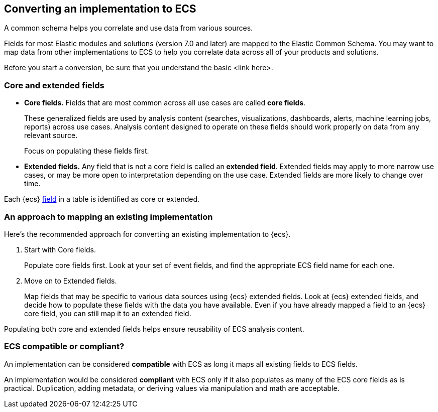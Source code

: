 [[convert-to-ecs]]
== Converting an implementation to ECS

A common schema helps you correlate and use data from various sources. 

Fields for most Elastic modules and solutions (version 7.0 and later) are mapped
to the Elastic Common Schema. You may want to map data from other
implementations to ECS to help you correlate data across all of your products
and solutions.

Before you start a conversion, be sure that you understand the basic <link here>.

[float]
[[core-or-ext]]
=== Core and extended fields

* *Core fields.* Fields that are most common across all use cases are called *core fields*. 
+
These generalized fields are used by analysis content
(searches, visualizations, dashboards, alerts, machine learning jobs, reports)
across use cases. Analysis content designed to operate on these
fields should work properly on data from any relevant source. 
+
Focus on populating these fields first. 

* *Extended fields.* Any field that is not a core field is called an *extended field*. 
Extended fields may apply to more narrow use cases, or may be more open
to interpretation depending on the use case. Extended fields are more likely to
change over time.

Each {ecs} <<ecs-fields,field>> in a table is identified as core or extended.

[float]
[[ecs-comv]]
=== An approach to mapping an existing implementation

Here's the recommended approach for converting an existing implementation to {ecs}.

. Start with Core fields.
+
Populate core fields first. Look at your set of event fields, and find
the appropriate ECS field name for each one. 

. Move on to Extended fields.
+
Map fields that may be specific to various data sources using {ecs} extended
fields. Look at {ecs} extended fields, and decide how to populate these fields
with the data you have available. Even if you have already mapped a field to an
{ecs} core field, you can still map it to an extended field. 

Populating both core and extended fields helps ensure reusability of ECS analysis
content. 

[float]
[[ecs-comp]]
=== ECS compatible or compliant?

An implementation can be considered *compatible* with ECS as long it maps all
existing fields to ECS fields.

An implementation would be considered *compliant* with ECS only if it also
populates as many of the ECS core fields as is practical. Duplication, adding
metadata, or deriving values via manipulation and math are acceptable.

